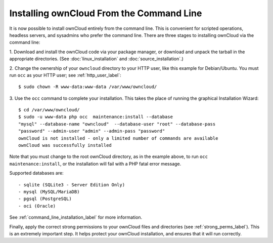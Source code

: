 =========================================
Installing ownCloud From the Command Line
=========================================

It is now possible to install ownCloud entirely from the command line. This is
convenient for scripted operations, headless servers, and sysadmins who prefer
the command line. There are three stages to installing ownCloud via the command
line:

1. Download and install the ownCloud code via your package manager, or download
and unpack the tarball in the appropriate directories. (See
:doc:`linux_installation` and :doc:`source_installation`.)

2. Change the ownership of your ``owncloud`` directory to your HTTP user, like
this example for Debian/Ubuntu. You must run ``occ`` as your HTTP user; see
:ref:`http_user_label`::

 $ sudo chown -R www-data:www-data /var/www/owncloud/

3. Use the ``occ`` command to complete your installation. This takes the place
of running the graphical Installation Wizard::

 $ cd /var/www/owncloud/
 $ sudo -u www-data php occ  maintenance:install --database
 "mysql" --database-name "owncloud"  --database-user "root" --database-pass
 "password" --admin-user "admin" --admin-pass "password"
 ownCloud is not installed - only a limited number of commands are available
 ownCloud was successfully installed

Note that you must change to the root ownCloud directory, as in the example
above, to run ``occ  maintenance:install``, or the installation will fail with
a PHP fatal error message.

Supported databases are::

 - sqlite (SQLite3 - Server Edition Only)
 - mysql (MySQL/MariaDB)
 - pgsql (PostgreSQL)
 - oci (Oracle)

See :ref:`command_line_installation_label` for more information.

Finally, apply the correct strong permissions to your ownCloud files and
directories (see :ref:`strong_perms_label`). This is an extremely important
step. It helps protect your ownCloud installation, and ensures that it will run
correctly.
